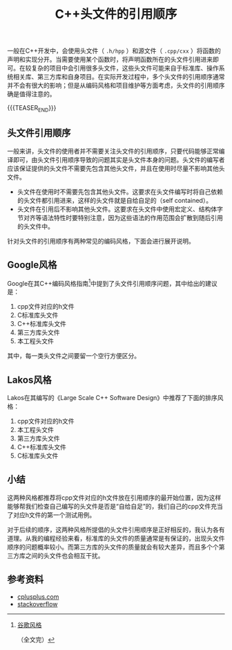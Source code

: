 #+BEGIN_COMMENT
.. title: C++头文件的引用顺序
.. slug: cpp-header-include-sequence
.. date: 2021-05-28 21:37:57 UTC+08:00
.. tags: cpp
.. category: cpp
.. link:
.. description:
.. type: text
/.. status: draft
#+END_COMMENT
#+OPTIONS: num:nil

#+TITLE: C++头文件的引用顺序

一般在C++开发中，会使用头文件（ =.h/hpp= ）和源文件（ =.cpp/cxx= ）将函数的声明和实现分开。当需要使用某个函数时，将声明函数所在的头文件引用进来即可。在较复杂的项目中会引用很多头文件，这些头文件可能来自于标准库、操作系统相关库、第三方库和自身项目。在实际开发过程中，多个头文件的引用顺序通常并不会有很大的影响；但是从编码风格和项目维护等方面考虑，头文件的引用顺序确是值得注意的。

{{{TEASER_END}}}

** 头文件引用顺序
一般来讲，头文件的使用者并不需要关注头文件的引用顺序，只要代码能够正常编译即可，由头文件引用顺序导致的问题其实是头文件本身的问题。头文件的编写者应该保证提供的头文件不需要先包含其他头文件，并且在使用时尽量不影响其他头文件。

- 头文件在使用时不需要先包含其他头文件。这要求在头文件编写时将自己依赖的头文件都引用进来，这样的头文件就是自给自足的（self contained）。
- 头文件在引用后不影响其他头文件。这要求在头文件中使用宏定义、结构体字节对齐等语法特性时要特别注意，因为这些语法的作用范围会扩散到随后引用的头文件中。

针对头文件的引用顺序有两种常见的编码风格，下面会进行展开说明。

** Google风格
Google在其C++编码风格指南[fn:1]中提到了头文件引用顺序问题，其中给出的建议是：

1. cpp文件对应的h文件
2. C标准库头文件
3. C++标准库头文件
4. 第三方库头文件
5. 本工程头文件

其中，每一类头文件之间要留一个空行方便区分。

** Lakos风格
Lakos在其编写的《Large Scale C++ Software Design》中推荐了下面的排序风格：

1. cpp文件对应的h文件
2. 本工程头文件
3. 第三方库头文件
4. C++标准库头文件
5. C标准库头文件

** 小结
这两种风格都推荐将cpp文件对应的h文件放在引用顺序的最开始位置，因为这样能够帮我们检查自己编写的头文件是否是“自给自足”的，我们自己的cpp文件充当了对应h文件的第一个测试用例。

对于后续的顺序，这两种风格所提倡的头文件引用顺序是正好相反的，我认为各有道理。从我的编程经验来看，标准库的头文件的质量通常是有保证的，出现头文件顺序的问题概率较小。而第三方库的头文件的质量就会有较大差异，而且多个个第三方库之间的头文件也会相互干扰。

** 参考资料
- [[https://www.cplusplus.com/forum/articles/10627/][cplusplus.com]]
- [[https://stackoverflow.com/questions/2762568/c-c-include-header-file-order][stackoverflow]]

[fn:1] [[https://google.github.io/styleguide/cppguide.html#Names_and_Order_of_Includes][谷歌风格]]

（全文完）
